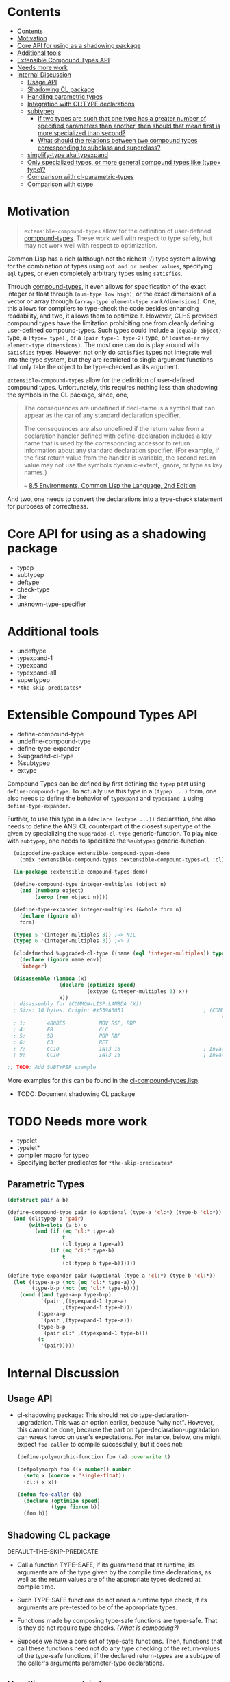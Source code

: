 
* Contents
:PROPERTIES:
:TOC:      :include all
:END:

:CONTENTS:
- [[#contents][Contents]]
- [[#motivation][Motivation]]
- [[#core-api-for-using-as-a-shadowing-package][Core API for using as a shadowing package]]
- [[#additional-tools][Additional tools]]
- [[#extensible-compound-types-api][Extensible Compound Types API]]
- [[#needs-more-work][Needs more work]]
- [[#internal-discussion][Internal Discussion]]
  - [[#usage-api][Usage API]]
  - [[#shadowing-cl-package][Shadowing CL package]]
  - [[#handling-parametric-types][Handling parametric types]]
  - [[#integration-with-cltype-declarations][Integration with CL:TYPE declarations]]
  - [[#subtypep][subtypep]]
    - [[#if-two-types-are-such-that-one-type-has-a-greater-number-of-specified-parameters-than-another-then-should-that-mean-first-is-more-specialized-than-second][If two types are such that one type has a greater number of specified parameters than another, then should that mean first is more specialized than second?]]
    - [[#what-should-the-relations-between-two-compound-types-corresponding-to-subclass-and-superclass][What should the relations between two compound types corresponding to subclass and superclass?]]
  - [[#simplify-type-aka-typexpand][simplify-type aka typexpand]]
  - [[#only-specialized-types-or-more-general-compound-types-like-type-type][Only specialized types, or more general compound types like (type= type)?]]
  - [[#comparison-with-cl-parametric-types][Comparison with cl-parametric-types]]
  - [[#comparison-with-ctype][Comparison with ctype]]
:END:


* Motivation

#+BEGIN_QUOTE
=extensible-compound-types= allow for the definition of user-defined [[http://www.lispworks.com/documentation/lw70/CLHS/Body/26_glo_c.htm#compound_type_specifier][compound-types]]. These work well with respect to type safety, but may not work well with respect to optimization.

#+END_QUOTE


Common Lisp has a rich (although not the richest :/) type system allowing for the combination of types using =not and or member values=, specifying =eql= types, or even completely arbitrary types using =satisfies=. 

Through [[http://www.lispworks.com/documentation/lw70/CLHS/Body/26_glo_c.htm#compound_type_specifier][compound-types]], it even allows for specification of the exact integer or float through =(num-type low high)=, or the exact dimensions of a vector or array through =(array-type element-type rank/dimensions)=. One, this allows for compilers to type-check the code besides enhancing readability, and two, it allows them to optimize it. However, CLHS provided compound types have the limitation prohibiting one from cleanly defining user-defined compound-types. Such types could include a =(equalp object)= type, a ~(type= type)~ , or a =(pair type-1 type-2)= type, or =(custom-array element-type dimensions)=. The most one can do is play around with =satisfies= types. However, not only do =satisfies= types not integrate well into the type system, but they are restricted to single argument functions that only take the object to be type-checked as its argument.

=extensible-compound-types= allow for the definition of user-defined compound types. Unfortunately, this requires nothing less than shadowing the symbols in the CL package, since, one,

#+BEGIN_QUOTE
The consequences are undefined if decl-name is a symbol that can appear as the car of any standard declaration specifier.

The consequences are also undefined if the return value from a declaration handler defined with define-declaration includes a key name that is used by the corresponding accessor to return information about any standard declaration specifier. (For example, if the first return value from the handler is :variable, the second return value may not use the symbols dynamic-extent, ignore, or type as key names.)

-- [[https://www.cs.cmu.edu/Groups/AI/html/cltl/clm/node102.html][8.5 Environments, Common Lisp the Language, 2nd Edition]]
#+END_QUOTE

And two, one needs to convert the declarations into a type-check statement for purposes of correctness.

* Core API for using as a shadowing package

- typep
- subtypep
- deftype
- check-type
- the
- unknown-type-specifier

* Additional tools

- undeftype
- typexpand-1
- typexpand
- typexpand-all
- supertypep
- =*the-skip-predicates*=

* Extensible Compound Types API

- define-compound-type
- undefine-compound-type
- define-type-expander
- %upgraded-cl-type
- %subtypep
- extype

Compound Types can be defined by first defining the =typep= part using =define-compound-type=. To actually use this type in a =(typep ...)= form, one also needs to define the behavior of =typexpand=  and =typexpand-1= using =define-type-expander=.

Further, to use this type in a =(declare (extype ...))= declaration, one also needs to define the ANSI CL counterpart of the closest supertype of the given by specializing the =%upgraded-cl-type= generic-function. To play nice with =subtypep=, one needs to specialize the =%subtypep= generic-function. 

#+BEGIN_SRC lisp
  (uiop:define-package extensible-compound-types-demo
    (:mix :extensible-compound-types :extensible-compound-types-cl :cl))

  (in-package :extensible-compound-types-demo)

  (define-compound-type integer-multiples (object n)
    (and (numberp object)
         (zerop (rem object n))))

  (define-type-expander integer-multiples (&whole form n)
    (declare (ignore n))
    form)

  (typep 5 '(integer-multiples 3)) ;=> NIL
  (typep 6 '(integer-multiples 3)) ;=> T

  (cl:defmethod %upgraded-cl-type ((name (eql 'integer-multiples)) type &optional env)
    (declare (ignore name env))
    'integer)

  (disassemble (lambda (x)
                 (declare (optimize speed)
                          (extype (integer-multiples 3) x))
                 x))
  ; disassembly for (COMMON-LISP:LAMBDA (X))
  ; Size: 10 bytes. Origin: #x539A6051                          ; (COMMON-LISP:LAMBDA
                                                                      (X))
  ; 1:       488BE5           MOV RSP, RBP
  ; 4:       F8               CLC
  ; 5:       5D               POP RBP
  ; 6:       C3               RET
  ; 7:       CC10             INT3 16                           ; Invalid argument count trap
  ; 9:       CC10             INT3 16                           ; Invalid argument count trap

;; TODO: Add SUBTYPEP example
#+END_SRC

More examples for this can be found in the [[file:cl-compound-types.lisp][cl-compound-types.lisp]].

- TODO: Document shadowing CL package

* TODO Needs more work 

- typelet
- typelet*
- compiler macro for typep
- Specifying better predicates for =*the-skip-predicates*=

** Parametric Types

#+BEGIN_SRC lisp
(defstruct pair a b)

(define-compound-type pair (o &optional (type-a 'cl:*) (type-b 'cl:*))
  (and (cl:typep o 'pair)
       (with-slots (a b) o
         (and (if (eq 'cl:* type-a)
                  t
                  (cl:typep a type-a))
              (if (eq 'cl:* type-b)
                  t
                  (cl:typep b type-b))))))

(define-type-expander pair (&optional (type-a 'cl:*) (type-b 'cl:*))
  (let ((type-a-p (not (eq 'cl:* type-a)))
        (type-b-p (not (eq 'cl:* type-b))))
    (cond ((and type-a-p type-b-p)
           `(pair ,(typexpand-1 type-a)
                  ,(typexpand-1 type-b)))
          (type-a-p
           `(pair ,(typexpand-1 type-a)))
          (type-b-p
           `(pair cl:* ,(typexpand-1 type-b)))
          (t
           '(pair)))))
#+END_SRC
  
* Internal Discussion

** Usage API

- cl-shadowing package: This should not do type-declaration-upgradation. This was an option earlier, because "why not". However, this cannot be done, because the part on type-declaration-upgradation can wreak havoc on user's expectations. For instance, below, one might expect =foo-caller= to compile successfully, but it does not:

  #+BEGIN_SRC lisp
    (define-polymorphic-function foo (a) :overwrite t)

    (defpolymorph foo ((x number)) number
      (setq x (coerce x 'single-float))
      (cl:+ x x))

    (defun foo-caller (b)
      (declare (optimize speed)
               (type fixnum b))
      (foo b))
  #+END_SRC


** Shadowing CL package

DEFAULT-THE-SKIP-PREDICATE

- Call a function TYPE-SAFE, if its guaranteed that at runtime, its arguments are of the type given by the compile time declarations, as well as the return values are of the appropriate types declared at compile time.
- Such TYPE-SAFE functions do not need a runtime type check, if its arguments are pre-tested to be of the appropriate types.
- Functions made by composing type-safe functions are type-safe. That is they do not require type checks. /(What is composing?)/

- Suppose we have a core set of type-safe functions. Then, functions that call these functions need not do any type checking of the return-values of the type-safe functions, if the declared return-types are a subtype of the caller's arguments parameter-type declarations.

** Handling parametric types
- unspecified parameters
- upgrading to non-parametric type

** Integration with CL:TYPE declarations
- Full typexpansion should produce CL:TYPE wherever possible for optimization purposes; TODO: specify "wherever possible".
- Should expand into CHECK-TYPE statements; CHECK-TYPE should not be redundant.
- If =:extensible-compound-types= in =cl:*features*=, then shadow =cl:type=.

- Do we reimplement /all/ the cl types listed on http://www.lispworks.com/documentation/lw70/CLHS/Body/04_bc.htm?

** subtypep

*** If two types are such that one type has a greater number of specified parameters than another, then should that mean first is more specialized than second?

No, because we also want to allow for types like ~(type= /type/)~.

*** What should the relations between two compound types corresponding to subclass and superclass?

Nothing. We are not implementing parametric types. We are implementing compound types.

** simplify-type aka typexpand

Might need to export =type-expander= and =(setf type-expander)= functionality.

** Only specialized types, or more general compound types like ~(type= /type/)~?

Allow for more general compound types.

** Comparison with cl-parametric-types

https://github.com/cosmos72/cl-parametric-types

We allow for more general types like ~(type= /type/)~.

** Comparison with ctype

Faster =typep= due to avoidance of =specifier-type=. TODO: Measure
